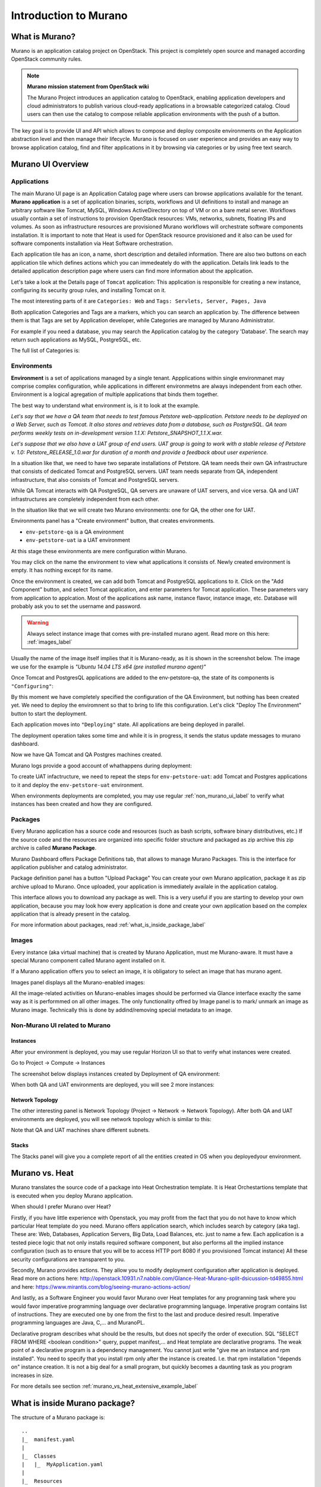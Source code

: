 Introduction to Murano
======================
 
What is Murano?
---------------
.. todo:: Move css that fixes text width into css stylesheet

.. raw:: html

    <style> p {max-width:750px; width:100%; font-size:18px; color:rgb(0,50,100); text-align:left;}  
            strong {font-size:18px;}
            li {font-size:18px;}
            div {max-width:750px; width:100%;}
            h1 {font-size:26px; color: black; padding-top: 125px; padding-bottom: 125px;}
            h2 {font-size:24px; color: black; padding-top: 125px; padding-bottom: 125px;}
            h3 {font-size:22px; color: black; padding-top: 125px; padding-bottom: 125px;}
            
    
    </style>

Murano is an application catalog project on OpenStack. This project is completely open source and managed
according OpenStack community rules.

.. note:: **Murano mission statement from OpenStack wiki**

   The Murano Project introduces an application catalog to OpenStack, enabling application developers and cloud
   administrators to publish various cloud-ready applications in a browsable categorized catalog.
   Cloud users can then use the catalog to compose reliable application environments with the push of a button.


The key goal is to provide UI and API which allows to compose and deploy composite environments on the Application
abstraction level and then manage their lifecycle. Murano is focused on user experience and provides an easy way to
browse application catalog, find and filter applications in it by browsing via categories or by using free text search.

Murano UI Overview
------------------

Applications
~~~~~~~~~~~~

The main Murano UI page is an Application Catalog page where users can browse applications available for the tenant.
**Murano application** is a set of application binaries, scripts, workflows and UI definitions to install and manage an
arbitrary software like Tomcat, MySQL, Windows ActiveDirectory  on top of VM or on a bare metal server. Workflows
usually contain a set of instructions to provision OpenStack resources: VMs, networks, subnets, floating IPs and volumes.
As soon as infrastructure resources are provisioned Murano workflows will orchestrate software components installation.
It is important to note that Heat is used for OpenStack resource provisioned and it also can be used for software
components installation via Heat Software orchestration.

.. image:: images/applications.png

Each application tile has an icon, a name, short description and detailed information. There are also two buttons on each 
application tile which defines actions which you can immedeately do with the application. 
Details link leads to the detailed application description page where users can find more information about the application.

Let's take a look at the Details page of ``Tomcat`` application:
This application is responsible for creating a new instance, configuring its security group rules, and installing Tomcat on it. 

.. image:: images/tomcat_details.png

The most interesting parts of it are ``Categories: Web`` and ``Tags: Servlets, Server, Pages, Java``

Both application Categories and Tags are a markers, which you can search an application by.
The difference between them is that Tags are set by Application developer, 
while Categories are managed by Murano Administrator.

For example if you need a database, you may search the Application catalog by the category 'Database'.
The search may return such applications as MySQL, PostgreSQL, etc.


The full list of Categories is:

.. image:: images/qa_env_categories.png


Environments
~~~~~~~~~~~~

**Environment** is a set of applications managed by a single tenant. 
Appplications within single environmanet may comprise complex configuration, 
while applications in different environmetns are always independent from each other.
Environment is a logical agregation of multiple applications that binds them together.


The best way to understand what environment is, is it to look at the example. 

*Let's say that we have a QA team that needs to test famous Petstore web-application. 
Petstore needs to be deployed on a Web Server, such as Tomcat. It also stores and retrieves data from
a database, such as PostgreSQL. QA team performs weekly tests on in-development version 1.1.X: 
Petstore_SNAPSHOT_1.1.X.war.*

*Let's suppose that we also have a UAT group of end users.
UAT group is going to work with a stable release of Petstore v. 1.0: Petstore_RELEASE_1.0.war for duration of a month 
and provide a feedback about user experience.*

In a situation like that, we need to have two separate installations of Petstore. 
QA team needs their own QA infrastructure that consists of dedicated Tomcat and PostgreSQL servers.
UAT team needs separate from QA, independent infrastructure, that also consists of Tomcat and PostgreSQL servers.

While QA Tomcat interacts with QA PostgreSQL, QA servers are unaware of UAT servers, and vice versa.
QA and UAT infrastructures are completely independent from each other.

In the situation like that we will create two Murano environments: one for QA, the other one for UAT.

Environments panel has a "Create environment" button, that creates environments. 

.. image:: images/environments.png

* ``env-petstore-qa`` is a QA environment
* ``env-petstore-uat`` ia a UAT environment

At this stage these environments are mere configuration within Murano.

You may click on the name the environment to view what applications it consists of. 
Newly created environment is empty. It has nothing except for its name. 


.. image:: images/qa_env_empty.png

Once the environment is created, we can add both Tomcat and PostgreSQL applications to it.
Click on the "Add Component" button, and select Tomcat application, and enter parameters for Tomcat application.
These parameters vary from application to applcation. Most of the applications ask name, instance flavor, 
instance image, etc. Database will probably ask you to set the username and password.  

.. image:: images/add_tomcat_1.png

.. warning:: Always select instance image that comes with pre-installed murano agent. Read more on this here: :ref:`images_label` 

Usually the name of the image itself implies that it is Murano-ready, as it is shown in the screenshot below.
The image we use for the example is *"Ubuntu 14.04 LTS x64 (pre installed murano agent)"*

.. image:: images/add_tomcat_2.png

Once Tomcat and PostgresQL applications are added to the env-petstore-qa, the state of its components is ``"Configuring"``:

.. image:: images/qa_env_pre_deploy.png
 

By this moment we have completely specified the configuration of the QA Environment, 
but nothing has been created yet.
We need to deploy the enviromnent so that to bring to life this configuration.
Let's click "Deploy The Environment" button to start the deployment.

.. image:: images/qa_env_deploy_inprogress.png

Each application moves into ``"Deploying"`` state.
All applications are being deployed in parallel.

.. image:: images/qa_env_pre_deploy_2.png

The deployment operation takes some time and while it is in progress, 
it sends the status update messages to murano dashboard.

.. image:: images/qa_env_pre_deploy_complete.png


Now we have QA Tomcat and QA Postgres machines created.

Murano logs provide a good account of whathappens during deployment:

.. image:: images/qa_env_deployment_logs.png


To create UAT infactructure, we need to repeat the steps for ``env-petstore-uat``:
add Tomcat and Postgres applications to it and deploy the ``env-petstore-uat`` environment.

When environments deployments are completed, you may use regular :ref:`non_murano_ui_label` to verify 
what instances has been created and how they are configured. 


Packages
~~~~~~~~

Every Murano application has a source code and resources (such as bash scripts, software binary distributives, etc.)
If the source code and the resources are organized into specific folder structure and packaged as zip archive
this zip archive is called **Murano Package**.  

Murano Dashboard offers Package Definitions tab, that allows to manage Murano Packages. 
This is the interface for application publisher and catalog administrator.

.. image:: images/packages.png

Package definition panel has a button "Upload Package"
You can create your own Murano application, package it as zip archive upload to Murano.
Once uploaded,  your application is immediately availale in the application catalog. 

This interface allows you to download any package as well. 
This is a very useful if you are starting to develop your own application, because 
you may look how every application is done and create your own application based on the complex application 
that is already present in the catalog.

For more information about packages, read :ref:`what_is_inside_package_label`


.. _images_label:

Images
~~~~~~

Every instance (aka virtual machine) that is created by Murano Application, must me Murano-aware.
It must have a special Murano component called Murano agent installed on it.

.. todo:: verify That's why Murano provides build-in Operationg System images that have pre-installed murano agent. 

If a Murano application offers you to select an image, it is obligatory to select an image that has murano agent.

Images panel displays all the Murano-enabled images:

.. image:: images/images.png

All the image-related activities on Murano-enables images should be performed via Glance interface 
exaclty the same way as it is performmed on all other images. 
The only functionality offred by Image panel is to mark/ unmark an image as Murano image.
Technically this is done by addind/removing special metadata to an image. 

.. _non_murano_ui_label:

Non-Murano UI related to Murano
~~~~~~~~~~~~~~~~~~~~~~~~~~~~~~~

Instances
_________

After your environment is deployed, you may use regular Horizon UI so that to verify what instances were created.

Go to Project -> Compute -> Instances

The screenshot below displays instances created by Deployment of QA environment:

.. image:: images/qa_instances.png

When both QA and UAT environments are deployed, you will see 2 more instances:

.. image:: images/qa_uat_instances.png


Network Topology
________________

The other interesting panel is Network Topology (Project -> Network -> Network Topology). 
After both QA and UAT environments are deployed, you will see network topology which is similar to this:

.. image:: images/network_topology.png

Note that QA and UAT machines share different subnets.

Stacks
______

The Stacks panel will give you a complete report of all the entities created in OS when you deployedyour environment.

.. image:: images/stacks.png

 


Murano vs. Heat
---------------

Murano translates the source code of a package into Heat Orchestration template.
It is Heat Orchestartions template that is executed when you deploy Murano application.

When should I prefer Murano over Heat? 

Firstly, if you have little experience with Openstack, you may profit from the fact that 
you do not have to know which particular Heat template do you need.
Murano offers application search, which includes search by category (aka tag).
These are: Web, Databases, Application Servers, Big Data, Load Balances, etc. just to name a few.
Each application is a tested piece logic that not only installs required software component, but also performs all the 
implied instance configuration (such as to ensure that you will be to access HTTP port 8080 if you provisioned Tomcat instance)
All these security configurations are transparent to you.

Secondly, Murano provides actions.
They allow you to modify deployment configuration after application is deployed.
Read more on actions here: http://openstack.10931.n7.nabble.com/Glance-Heat-Murano-split-dsicussion-td49855.html
and here: https://www.mirantis.com/blog/seeing-murano-actions-action/                                                                                                                                      

And lastly, as a Software Engineer you would favor Murano over Heat templates 
for any  progranning task where you would favor imperative programming language over declarative programming language.
Imperative program contains list of instructions. They are executed one by one from the first to the last and produce desired result.
Imperative programming languages are Java, C,... and MuranoPL. 

Declarative program describes what should be the results, but does not specify the order of execution.
SQL "SELECT FROM WHERE <boolean condition>" query, puppet manifest,... and Heat template are declarative programs. 
The weak point of a declarative program is a dependency management. You cannot just write "give me an instance and rpm  installed".
You need to specify that you install rpm only after the instance is created. I.e. that rpm installation "depends on" instance creation.
It is not a big deal for a small program, but quickly becomes a daunting task as you program increases in size. 

For more details see section :ref:`murano_vs_heat_extensive_example_label`


.. _what_is_inside_package_label:

What is inside Murano package?
------------------------------

The structure of a Murano package is::

   ..
   |_  manifest.yaml
   |
   |_  Classes
   |   |_  MyApplication.yaml
   |
   |_  Resources
   |   |_  DeployMyApplication.template
   |   |_  scripts
   |       |_installer.sh
   |       |_setenv.sh 
   |
   |_  UI
   |   |_  ui.yaml
   |
   |_  logo.png
   
   
**manifest.yaml**
  This file is an entry point to the package. 
  It contains the general information about the appplication such as name, author and description.
  This file is in yaml format. 
  
  Actually, almost all Murano application files are based on yaml format.
  The yaml itself is beyond this tutorial, you may read about yaml in wikipedia http://en.wikipedia.org/wiki/YAML, 
  and on official yaml site http://yaml.org/

**Classes** 
  This folder contains Murano templates written in *MuranoPL* language.  
  They define properties and methods of application components.
  MuranoPL language is based on yaml format too.
  Class methods contain references to the application plans in Resources folder (see below), which control installation process on a virtual machine.

**Resources**
  This folder contains the application plans.
  Very simply put, application plan is a wrapper around sh script.
  You pass control to this wrapper when you need to execute *.sh script.
  Application plans are written in a specific format based on yaml.
.. todo:: refine terminology: application plan?

**Resources/scripts**
  This folder contains executable scenarios that are used by application plans.
  Usually the are any executable files that can be run on the operating system you have chosen for your instances.
  For example, unix .sh scripts.

**UI**
  This folder contain a description of the UI form for your application. 
  The description of UI forms  are written in a special format, based on yaml.
  UI form will be rendered into html popup window, 
  where you will be able to pass parameters for your application.

**logo.png**
  It is a logo of your application.
  It is displayed on Murano dashboard. The file is recommended, but not required.
  Please note, that only png format is supported.


This folder structure must be packaged into zip archive ``<MyApplication>.zip``

We will get into more details of what is inside ``*.yaml`` and ``*.template`` files 
in the next chapter: :ref:`simple_vm_application_label`.

Discening reader may inquire, where to put binaries. Georgiy Okrokvertskhov explains this in his blog article:  
http://muranohints.blogspot.com/2015/03/murano-sending-files-to-vm.html


What to read next?
------------------

Yaml in wikipedia: http://en.wikipedia.org/wiki/YAML
Yaml official site: http://yaml.org/
Source code explained:  :ref:`simple_vm_application_label`
Georgiy Okrokvertskhov's blog for advanced Murano tips and tricks: http://muranohints.blogspot.com/, 
an authoritative source of wisdom.

 